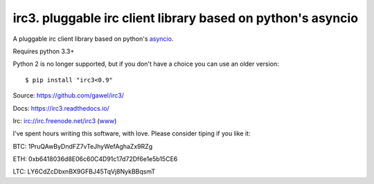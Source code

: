 ============================================================
irc3. pluggable irc client library based on python's asyncio
============================================================

.. image:: https://travis-ci.org/gawel/irc3.png?branch=master
  :target: https://travis-ci.org/gawel/irc3
.. image:: https://coveralls.io/repos/gawel/irc3/badge.png?branch=master
  :target: https://coveralls.io/r/gawel/irc3?branch=master

A pluggable irc client library based on python's `asyncio
<http://docs.python.org/dev/library/asyncio.html>`_.


.. image:: https://raw.githubusercontent.com/gawel/irc3/master/docs/_static/logo.png
   :width: 100
   :height: 100
   :align: center
   :alt: Ceative Commons – Attribution (CC BY 3.0) - Hydra designed by Huu Nguyen from the Noun Project - http://thenounproject.com/term/hydra/46963/
   :target: http://thenounproject.com/term/hydra/46963/


Requires python 3.3+

Python 2 is no longer supported, but if you don't have a choice you can use
an older version::

    $ pip install "irc3<0.9"

Source: https://github.com/gawel/irc3/

Docs: https://irc3.readthedocs.io/

Irc: irc://irc.freenode.net/irc3 (`www
<https://kiwiirc.com/client/irc.freenode.net/?nick=irc3|?&theme=basic#irc3>`_)


I've spent hours writing this software, with love.
Please consider tiping if you like it:

BTC: 1PruQAwByDndFZ7vTeJhyWefAghaZx9RZg

ETH: 0xb6418036d8E06c60C4D91c17d72Df6e1e5b15CE6

LTC: LY6CdZcDbxnBX9GFBJ45TqVj8NykBBqsmT


